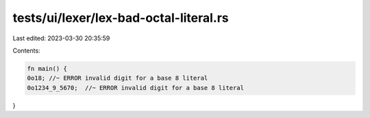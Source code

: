tests/ui/lexer/lex-bad-octal-literal.rs
=======================================

Last edited: 2023-03-30 20:35:59

Contents:

.. code-block:: rs

    fn main() {
    0o18; //~ ERROR invalid digit for a base 8 literal
    0o1234_9_5670;  //~ ERROR invalid digit for a base 8 literal
}


